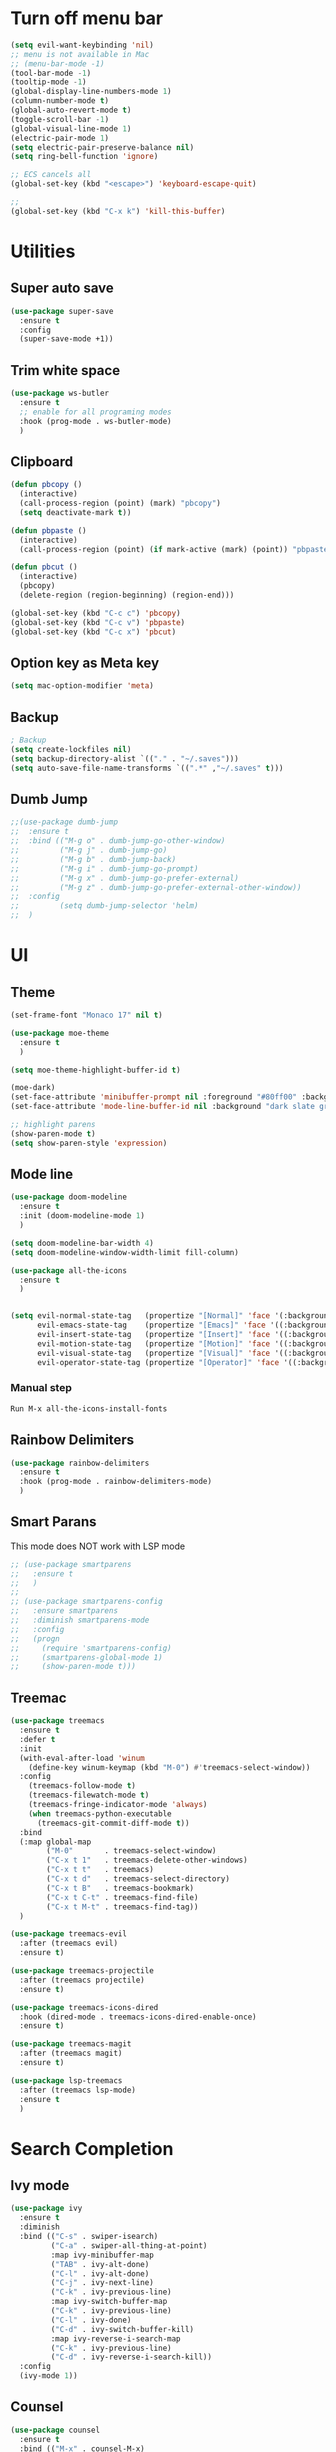 * Turn off menu bar
#+BEGIN_SRC emacs-lisp
(setq evil-want-keybinding 'nil)
;; menu is not available in Mac
;; (menu-bar-mode -1)
(tool-bar-mode -1)
(tooltip-mode -1)
(global-display-line-numbers-mode 1)
(column-number-mode t)
(global-auto-revert-mode t)
(toggle-scroll-bar -1)
(global-visual-line-mode 1)
(electric-pair-mode 1)
(setq electric-pair-preserve-balance nil)
(setq ring-bell-function 'ignore)

;; ECS cancels all
(global-set-key (kbd "<escape>") 'keyboard-escape-quit)

;; 
(global-set-key (kbd "C-x k") 'kill-this-buffer)
#+END_SRC



* Utilities
** Super auto save
#+begin_src emacs-lisp
(use-package super-save
  :ensure t
  :config
  (super-save-mode +1))
#+end_src

** Trim white space
#+begin_src emacs-lisp
(use-package ws-butler
  :ensure t
  ;; enable for all programing modes
  :hook (prog-mode . ws-butler-mode)
  )
#+end_src

** Clipboard
#+begin_src emacs-lisp
(defun pbcopy ()
  (interactive)
  (call-process-region (point) (mark) "pbcopy")
  (setq deactivate-mark t))

(defun pbpaste ()
  (interactive)
  (call-process-region (point) (if mark-active (mark) (point)) "pbpaste" t t))

(defun pbcut ()
  (interactive)
  (pbcopy)
  (delete-region (region-beginning) (region-end)))

(global-set-key (kbd "C-c c") 'pbcopy)
(global-set-key (kbd "C-c v") 'pbpaste)
(global-set-key (kbd "C-c x") 'pbcut)
#+end_src

** Option key as Meta key
#+begin_src emacs-lisp
(setq mac-option-modifier 'meta)
#+end_src

** Backup
#+begin_src emacs-lisp
; Backup
(setq create-lockfiles nil)
(setq backup-directory-alist `(("." . "~/.saves")))
(setq auto-save-file-name-transforms `((".*" ,"~/.saves" t)))
#+end_src

** Dumb Jump
#+begin_src emacs-lisp
;;(use-package dumb-jump
;;  :ensure t
;;  :bind (("M-g o" . dumb-jump-go-other-window)
;;         ("M-g j" . dumb-jump-go)
;;         ("M-g b" . dumb-jump-back)
;;         ("M-g i" . dumb-jump-go-prompt)
;;         ("M-g x" . dumb-jump-go-prefer-external)
;;         ("M-g z" . dumb-jump-go-prefer-external-other-window))
;;  :config
;;         (setq dumb-jump-selector 'helm)
;;  )
#+end_src


* UI
** Theme
#+BEGIN_SRC emacs-lisp
(set-frame-font "Monaco 17" nil t)

(use-package moe-theme
  :ensure t
  )
 
(setq moe-theme-highlight-buffer-id t)
 
(moe-dark)
(set-face-attribute 'minibuffer-prompt nil :foreground "#80ff00" :background "#080808")
(set-face-attribute 'mode-line-buffer-id nil :background "dark slate gray" :foreground "#ccffff")
 
;; highlight parens
(show-paren-mode t)
(setq show-paren-style 'expression)
#+END_SRC

** Mode line
#+begin_src  emacs-lisp
(use-package doom-modeline
  :ensure t
  :init (doom-modeline-mode 1)
  )

(setq doom-modeline-bar-width 4)
(setq doom-modeline-window-width-limit fill-column)

(use-package all-the-icons
  :ensure t
  )


(setq evil-normal-state-tag   (propertize "[Normal]" 'face '(:background "red" :foreground "red"))
      evil-emacs-state-tag    (propertize "[Emacs]" 'face '((:background "orange" :foreground "red")))
      evil-insert-state-tag   (propertize "[Insert]" 'face '((:background "red") :foreground "white"))
      evil-motion-state-tag   (propertize "[Motion]" 'face '((:background "blue") :foreground "white"))
      evil-visual-state-tag   (propertize "[Visual]" 'face '((:background "grey80" :foreground "red")))
      evil-operator-state-tag (propertize "[Operator]" 'face '((:background "purple"))))
#+end_src


*** Manual step
#+begin_src bash
Run M-x all-the-icons-install-fonts
#+end_src

** Rainbow Delimiters
#+begin_src emacs-lisp
(use-package rainbow-delimiters
  :ensure t
  :hook (prog-mode . rainbow-delimiters-mode)
  )
#+end_src

** Smart Parans
This mode does NOT work with LSP mode
#+begin_src emacs-lisp
;; (use-package smartparens
;;   :ensure t
;;   )
;; 
;; (use-package smartparens-config
;;   :ensure smartparens
;;   :diminish smartparens-mode
;;   :config
;;   (progn
;;     (require 'smartparens-config)
;;     (smartparens-global-mode 1)
;;     (show-paren-mode t)))

#+end_src

** Treemac
#+begin_src emacs-lisp
(use-package treemacs
  :ensure t
  :defer t
  :init
  (with-eval-after-load 'winum
    (define-key winum-keymap (kbd "M-0") #'treemacs-select-window))
  :config
    (treemacs-follow-mode t)
    (treemacs-filewatch-mode t)
    (treemacs-fringe-indicator-mode 'always)
    (when treemacs-python-executable
      (treemacs-git-commit-diff-mode t))
  :bind
  (:map global-map
        ("M-0"       . treemacs-select-window)
        ("C-x t 1"   . treemacs-delete-other-windows)
        ("C-x t t"   . treemacs)
        ("C-x t d"   . treemacs-select-directory)
        ("C-x t B"   . treemacs-bookmark)
        ("C-x t C-t" . treemacs-find-file)
        ("C-x t M-t" . treemacs-find-tag))
  )

(use-package treemacs-evil
  :after (treemacs evil)
  :ensure t)

(use-package treemacs-projectile
  :after (treemacs projectile)
  :ensure t)

(use-package treemacs-icons-dired
  :hook (dired-mode . treemacs-icons-dired-enable-once)
  :ensure t)

(use-package treemacs-magit
  :after (treemacs magit)
  :ensure t)

(use-package lsp-treemacs
  :after (treemacs lsp-mode)
  :ensure t
  )
#+end_src


* Search Completion
** Ivy mode
#+begin_src emacs-lisp
(use-package ivy
  :ensure t
  :diminish
  :bind (("C-s" . swiper-isearch)
	     ("C-a" . swiper-all-thing-at-point)
         :map ivy-minibuffer-map
         ("TAB" . ivy-alt-done)
         ("C-l" . ivy-alt-done)
         ("C-j" . ivy-next-line)
         ("C-k" . ivy-previous-line)
         :map ivy-switch-buffer-map
         ("C-k" . ivy-previous-line)
         ("C-l" . ivy-done)
         ("C-d" . ivy-switch-buffer-kill)
         :map ivy-reverse-i-search-map
         ("C-k" . ivy-previous-line)
         ("C-d" . ivy-reverse-i-search-kill))
  :config
  (ivy-mode 1))

#+end_src

** Counsel
#+begin_src emacs-lisp
(use-package counsel
  :ensure t
  :bind (("M-x" . counsel-M-x)
         ("C-x b" . counsel-ibuffer)
         ("C-x C-f" . counsel-find-file)
         ("C-M-l" . counsel-imenu)
         :map minibuffer-local-map
         ("C-r" . 'counsel-minibuffer-history))
  :custom
  (counsel-linux-app-format-function #'counsel-linux-app-format-function-name-only)
  :config
  (setq ivy-initial-inputs-alist nil) ;; Don't start searches with ^
  )

;; Adds M-x recent command sorting for counsel-M-x
(use-package smex
  :ensure t
  :defer 1
  :after counsel)
#+end_src


* Folder management
#+begin_src  emacs-lisp
(use-package projectile
  :ensure t
  :config
     ;; enable
     (projectile-mode +1)

     ;; ignore  node_modules dir - JS
     ;;(setq projectile-globally-ignored-files '( "TAGS" "*/*node_modules"))

     ;;(setq projectile-globally-ignored-directories "eln-cache")

     ;; remap key
     (define-key projectile-mode-map (kbd "C-q p") 'projectile-command-map)
  )

;; make sure projectile to work with counsel
(use-package counsel-projectile
  :ensure t
  )

(defun projectile-discover-projects-in-directory (directory)
  "Discover any projects in DIRECTORY and add them to the projectile cache.
This function is not recursive and only adds projects with roots
at the top level of DIRECTORY."
  (interactive
   (list (read-directory-name "Starting directory: ")))
  (let ((subdirs (directory-files directory t)))
    (mapcar
     (lambda (dir)
       (when (and (file-directory-p dir)
                  (not (member (file-name-nondirectory dir) '(".." "."))))
         (let ((default-directory dir)
               (projectile-cached-project-root dir))
           (when (projectile-project-p)
             (projectile-add-known-project (projectile-project-root))))))
     subdirs)))
#+end_src


* Evil mode
#+BEGIN_SRC emacs-lisp
(setq evil-want-C-i-jump nil)

(use-package evil
  :ensure t
  :config
  ;; Make tab work with org-mode
  (evil-mode 1)
  )
#+END_SRC


* Org
** Change bullet style
#+BEGIN_SRC emacs-lisp
(use-package org-bullets
  :ensure t
  :hook (org-mode . org-bullets-mode)
  :custom
  (org-bullets-bullet-list '("◉" "○" "●" "○" "●" "○" "●")))

#+END_SRC

** Column to middle of page
#+BEGIN_SRC emacs-lisp
(defun org-mode-visual-fill ()
  (setq visual-fill-column-width 100
        visual-fill-column-center-text t)
  (visual-fill-column-mode 1))

(use-package visual-fill-column
  :ensure t
  :hook (org-mode . org-mode-visual-fill))
#+END_SRC

** Utilities
#+BEGIN_SRC emacs-lisp
;; insert src org
(global-set-key (kbd "C-c a") 'org-agenda-list)
(global-set-key (kbd "C-c s") 'org-insert-structure-template)
(evil-define-key 'normal org-mode-map (kbd "<tab>") #'org-cycle)
(set-face-foreground 'org-block-begin-line "#4e4e4e")
(set-face-background 'org-block-begin-line "#3a3a3a")

;; extend block code
(custom-set-faces
 '(org-block ((t (:extend t)))))

;; set block code indentation
(setq org-src-preserve-indentation nil
      org-edit-src-content-indentation 0
      org-startup-truncated nil
      org-src-tab-acts-natively t
      org-startup-indented t)
#+END_SRC

** Org Agenda
#+begin_src emacs-lisp
(setq org-agenda-files
      '("~/org-agenda/todos.org"
	    "~/org-agenda/habits.org"
	    "~/org-agenda/journal.org"))
(setq org-agenda-start-with-log-mode t)
(setq org-log-done 'time)
(setq org-log-into-drawer t)
#+end_src

** Org Capture Template
#+begin_src emacs-lisp
  (setq org-capture-templates
    `(("t" "Tasks / Projects")
      ("tt" "Task" entry (file+olp "~/org-agenda/todos.org" "Inbox")
           "* TODO %?\n  %U\n  %a\n  %i" :empty-lines 1)

      ("j" "Journal Entries")
      ("jj" "Journal" entry
           (file+olp+datetree "~/org-agenda/journal.org")
           "\n* %<%I:%M %p> - Journal \n%?\n\n"
           ;; ,(dw/read-file-as-string "~/Notes/Templates/Daily.org")
           :empty-lines 1)
       ))
#+end_src

** TODO Icons
#+begin_src emacs-lisp
(customize-set-value
    'org-agenda-category-icon-alist
    `(
      ("agenda" "~/.emacs.d/icons/work.svg" nil nil :ascent center :mask heuristic)
      ("habit" "~/.emacs.d/icons/chore.svg" nil nil :ascent center :mask heuristic)
      ("events" "~/.emacs.d/icons/events.svg" nil nil :ascent center :mask heuristic)
      ("inbox" "~/.emacs.d/icons/inbox.svg" nil nil :ascent center :mask heuristic)
      ("walk" "~/.emacs.d/icons/walk.svg" nil nil :ascent center :mask heuristic)
      ("solution" "~/.emacs.d/icons/solution.svg" nil nil :ascent center :mask heuristic)
      ("community" "~/.emacs.d/icons/community.svg" nil nil :ascent center :mask heuristic)
      ("idea" "~/.emacs.d/icons/idea.svg" nil nil :ascent center :mask heuristic)
      ("man" "~/.emacs.d/icons/man.svg" nil nil :ascent center :mask heuristic)
      ("scheduled" "~/.emacs.d/icons/scheduled.svg" nil nil :ascent center :mask heuristic)
      ("class" "~/.emacs.d/icons/class.svg" nil nil :ascent center :mask heuristic)
      ("plant" "~/.emacs.d/icons/plant.svg" nil nil :ascent center :mask heuristic)
      ("check" "~/.emacs.d/icons/check.svg" nil nil :ascent center :mask heuristic)
      ("search" "~/.emacs.d/icons/search.svg" nil nil :ascent center :mask heuristic)
      ("home" "~/.emacs.d/icons/home.svg" nil nil :ascent center :mask heuristic)
      ("book" "~/.emacs.d/icons/book.svg" nil nil :ascent center :mask heuristic)
      ("cook" "~/.emacs.d/icons/cook.svg" nil nil :ascent center :mask heuristic)
      ("buy" "~/.emacs.d/icons/buy.svg" nil nil :ascent center :mask heuristic)
      ("shower" "~/.emacs.d/icons/shower.svg" nil nil :ascent center :mask heuristic)
      ))
#+end_src

** Source block
#+begin_src emacs-lisp
(require 'org-tempo)
(add-to-list 'org-structure-template-alist '("sh" . "src shell"))
(add-to-list 'org-structure-template-alist '("el" . "src emacs-lisp"))
(add-to-list 'org-structure-template-alist '("go" . "src go :results output"))
#+end_src

** Execute code
#+begin_src emacs-lisp
;;(require 'ob-go)
;; (org-babel-do-load-languages
;;  'org-babel-load-languages
;;  '((go . t)))
;; 
;; babel will not ask for perm to execute code
;; (setq org-confirm-babel-evaluate nil)
#+end_src


* Git
** Magit
#+begin_src emacs-lisp
(use-package magit
  :ensure t
  :custom
         ;; open magit status in same buffer
         (magit-display-buffer-function #'magit-display-buffer-same-window-except-diff-v1)
  :config
         (global-set-key (kbd "C-x g") 'magit-status)
  )


;; open file in git
(use-package git-link
  :ensure t
  :config
         (setq git-link-open-in-browser t)
  )

(global-set-key (kbd "C-c l") 'git-link)
#+end_src

** Evil Integration
#+begin_src emacs-lisp
(use-package evil-collection
  :ensure t
  :after evil
  :init
  (evil-collection-init)
  )
#+end_src


* Programming
** Language server Protocol
#+begin_src emacs-lisp
(use-package lsp-mode
  :ensure t
  :defer t
  :hook
  (sh-mode . lsp)
  (html-mode . lsp)

  :bind (
	 ("M-g j" . lsp-find-definition)
	 ("M-g r" . lsp-ui-peek-find-references)
  ))

(use-package lsp-ui
  :ensure t
  :hook (lsp-mode . lsp-ui-mode)
  :custom
    ;; this feature is disabled by default
    (lsp-ui-doc-show-with-cursor t) 
    (lsp-ui-doc-delay 0.0)
  )

#+end_src

** Auto Completion
#+begin_comment
M-x company-diag: show company backend
#+end_comment

#+begin_src emacs-lisp
(use-package company
  :ensure t
  :after lsp-mode
  :hook (prog-mode . company-mode)
  :bind (:map company-active-map
	      ("<tab>" . company-complete-selection))
        (:map lsp-mode-map
	      ("<tab>" . company-indent-or-complete-common))
  :custom
    ;; start autocompletion only after typing
    (company-begin-commands '(self-insert-command)) 
	;; decrease delay before autocompletion popup shows
    (company-idle-delay 0.0)                         
    (company-minimum-prefix-length 1)
    ;; remove annoying blinking
    (company-echo-delay 0)                          
  )
#+end_src

** Golang
- source: https://github.com/mdempsky/gocode
- need to install gopls

#+begin_src bash
go get -u github.com/mdempsky/gocode
gocode close
export GOPATH=$(go env GOPATH)
# /Users/alirom/go

export PATH=$(go env GOPATH)/bin:$PATH
# /Users/alirom/go/bin:/usr/local/bin:/usr/bin:/bin:/usr/sbin:/sbin:/usr/local/bin/git:/Users/alirom/go/bin:/usr/local/go/bin:/Library/Apple/usr/bin
#+end_src


#+begin_src emacs-lisp
(use-package go-mode
  :ensure t
  :defer t
  :config
  ;; (require 'dap-go)
  ;; (require 'dap-hydra)
  ;; (dap-go-setup)
  ;; (setq dap-print-io t)
  (setq lsp-go-analyses
        '((fieldalignment . t)
          (unusedwrite . t)
          (unusedparams . t)
          (nilness . t)))
  )

(add-hook 'go-mode-hook #'lsp-deferred)


(use-package company-go
   :ensure t
   :defer t
   :hook (go-mode . company-mode)
  )


;; Set up before-save hooks to format buffer and add/delete imports.
;; Make sure you don't have other gofmt/goimports hooks enabled.
(defun lsp-go-install-save-hooks ()
  (add-hook 'before-save-hook #'lsp-format-buffer t t)
  (add-hook 'before-save-hook #'lsp-organize-imports t t)
  )
(add-hook 'go-mode-hook #'lsp-go-install-save-hooks)



;; Set tab width
(add-hook 'go-mode-hook (lambda()
        (setq tab-width 4)
))

(use-package eglot
  :ensure t
  )
(add-hook 'go-mode-hook 'eglot-ensure)
#+end_src

** Python
- http://tkf.github.io/emacs-jedi/latest/

#+begin_src emacs-lisp
(use-package python
  :ensure t
  :config
  ;; Remove guess indent python message
  (setq python-indent-guess-indent-offset-verbose nil)
  ;; Use IPython when available or fall back to regular Python
  (cond
   ((executable-find "ipython")
    (progn
      (setq python-shell-buffer-name "IPython")
      (setq python-shell-interpreter "ipython")
      (setq python-shell-interpreter-args "-i --simple-prompt")))
   ((executable-find "python3")
    (setq python-shell-interpreter "python3"))
   ((executable-find "python2")
    (setq python-shell-interpreter "python2"))
   (t
    (setq python-shell-interpreter "python"))))

(use-package lsp-pyright
  :ensure t
  :defer t
  :config
  (setq lsp-clients-python-library-directories '("/usr/" "~/miniconda3/pkgs"))
  (setq lsp-pyright-disable-language-service nil
        lsp-pyright-disable-organize-imports nil
        lsp-pyright-auto-import-completions t
        lsp-pyright-use-library-code-for-types t)
  :hook ((python-mode . (lambda ()
                          (require 'lsp-pyright) (lsp-deferred)))))


(add-hook 'python-mode #'lsp-deferred)
#+end_src

** Compiling
#+begin_src emacs-lisp
(global-set-key (kbd "C-c p") 'project-compile)
(global-set-key (kbd "C-c k") 'kill-compilation)
(add-hook 'compilation-filter-hook #'ansi-color-compilation-filter)
(setq compilation-scroll-output t)
#+end_src

** Terraform
#+begin_src 
- clone
git clone https://github.com/juliosueiras/terraform-lsp.git
- and build
#+end_src

#+begin_src emacs-lisp
(use-package terraform-mode
  :ensure t
  )

(add-hook 'terraform-mode-hook #'lsp)

(use-package company-terraform
  :ensure t
  )

(company-terraform-init)


(with-eval-after-load 'lsp-mode
(add-to-list 'lsp-language-id-configuration '(terraform-mode . "terraform"))
(lsp-register-client
 ;; terraform-lsp is installed via go 
 (make-lsp-client :new-connection (lsp-stdio-connection '("/Users/alirom/go/bin/terraform-lsp" "-enable-log-file"))
                  :major-modes '(terraform-mode)
                  :server-id 'terraform-ls))
  )

#+end_src

** Yaml
Note: Need to install yaml-lsp manually
M-x lsp-install-server RET yamlls RET
#+begin_src emacs-lisp
(use-package yaml-mode
  :ensure t
  :mode "\\.ya?ml\\'")

(add-hook 'yaml-mode-hook #'lsp-deferred)
#+end_src

** Dockerfile
#+begin_src emacs-lisp
(use-package dockerfile-mode
  :ensure t
  :config
  :mode "Dockerfile\\'"
  )

;; need to manually install dockerfile lsp
;; M-x lsp-install-server RET dockerfile-ls
;; (add-hook 'dockerfile-mode-hook #'lsp-deferred)
#+end_src

#+begin_src emacs-lisp
; (use-package graphql-mode
;   :ensure t
;   )
; (add-hook 'graphql-mode-hook #'lsp-deferred)
#+end_src

** Complete double quotes
This mode does NOT work with LSP mode
#+begin_src emacs-lisp
;; (org-babel-load-file
;;  (expand-file-name "custom-modes/autopair.el"
;;                    user-emacs-directory))
;; (require 'autopair)
;; (autopair-global-mode) ;; enable autopair in all buffers
#+end_src

** Snippet
#+begin_src emacs-lisp
(use-package yasnippet
  :ensure t
  :config
  (setq yas-snippet-dirs '("~/.emacs.d/snippets"))
  (yas-global-mode 1)
  (define-key yas-minor-mode-map (kbd "<tab>") nil)
  (define-key yas-minor-mode-map (kbd "TAB") nil)
  (define-key yas-minor-mode-map (kbd "<C-tab>") 'yas-expand)
  )
#+end_src

